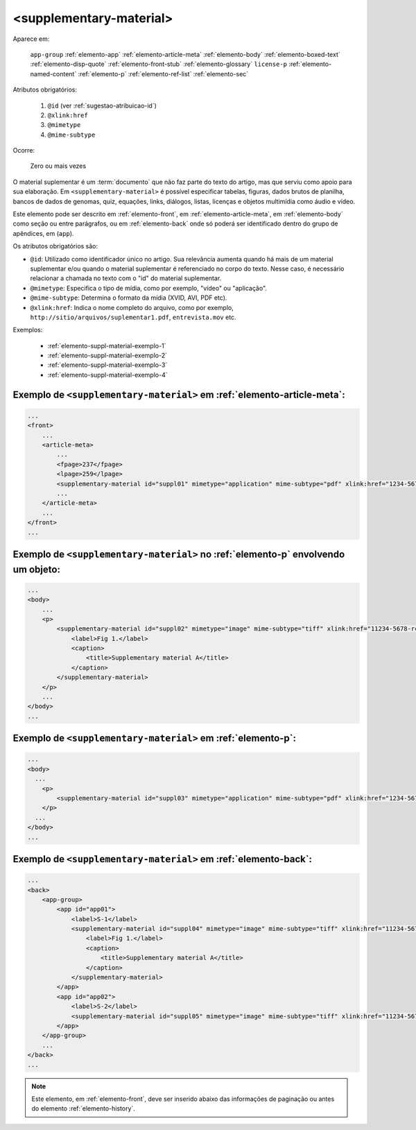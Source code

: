 .. _elemento-supplementary-material:

<supplementary-material>
========================

Aparece em:

  ``app-group``
  :ref:`elemento-app`
  :ref:`elemento-article-meta`
  :ref:`elemento-body`
  :ref:`elemento-boxed-text`
  :ref:`elemento-disp-quote`
  :ref:`elemento-front-stub`
  :ref:`elemento-glossary`
  ``license-p``
  :ref:`elemento-named-content`
  :ref:`elemento-p`
  :ref:`elemento-ref-list`
  :ref:`elemento-sec`
  

Atributos obrigatórios:

  1. ``@id`` (ver :ref:`sugestao-atribuicao-id`)
  2. ``@xlink:href``
  3. ``@mimetype``
  4. ``@mime-subtype``

Ocorre:

  Zero ou mais vezes


O material suplementar é um :term:`documento` que não faz parte do texto do artigo, mas que serviu como apoio para sua elaboração. Em ``<supplementary-material>`` é possível especificar tabelas, figuras, dados brutos de planilha, bancos de dados de genomas, quiz, equações, links, diálogos, listas, licenças e objetos multimídia como áudio e vídeo.

Este elemento pode ser descrito em :ref:`elemento-front`, em :ref:`elemento-article-meta`, em :ref:`elemento-body` como seção ou entre parágrafos, ou em :ref:`elemento-back` onde só poderá ser identificado dentro do grupo de apêndices, em (``app``).

Os atributos obrigatórios são:

* ``@id``: Utilizado como identificador único no artigo. Sua relevância aumenta quando há mais de um material suplementar e/ou quando o material   suplementar é referenciado no corpo do texto. Nesse caso, é necessário relacionar a chamada no texto com o "id" do material suplementar.
* ``@mimetype``: Especifica o tipo de mídia, como por exemplo, "vídeo" ou "aplicação".
* ``@mime-subtype``: Determina o formato da mídia (XVID, AVI, PDF etc).
* ``@xlink:href``: Indica o nome completo do arquivo, como por exemplo, ``http://sitio/arquivos/suplementar1.pdf``, ``entrevista.mov`` etc.


Exemplos:

 * :ref:`elemento-suppl-material-exemplo-1`
 * :ref:`elemento-suppl-material-exemplo-2`
 * :ref:`elemento-suppl-material-exemplo-3`
 * :ref:`elemento-suppl-material-exemplo-4`


.. _elemento-suppl-material-exemplo-1:

Exemplo de ``<supplementary-material>`` em :ref:`elemento-article-meta`:
------------------------------------------------------------------------

.. code-block:: xml

    ...
    <front>
        ...
        <article-meta>
            ...
            <fpage>237</fpage>
            <lpage>259</lpage>
            <supplementary-material id="suppl01" mimetype="application" mime-subtype="pdf" xlink:href="1234-5678-rctb-45-05-0110-suppl01.pdf"/>
            ...
        </article-meta>
        ...
    </front>
    ...


.. _elemento-suppl-material-exemplo-2:

Exemplo de ``<supplementary-material>`` no :ref:`elemento-p` envolvendo um objeto:
----------------------------------------------------------------------------------
    

.. code-block:: xml

    ...
    <body>
        ...
        <p>
            <supplementary-material id="suppl02" mimetype="image" mime-subtype="tiff" xlink:href="11234-5678-rctb-45-05-0110-suppl01.tif">
                <label>Fig 1.</label>
                <caption>
                    <title>Supplementary material A</title>
                </caption>
            </supplementary-material>
        </p>
        ...
    </body>
    ...


.. _elemento-suppl-material-exemplo-3:

Exemplo de ``<supplementary-material>`` em :ref:`elemento-p`:
-------------------------------------------------------------


.. code-block:: xml

    ...
    <body>
      ...
        <p>
            <supplementary-material id="suppl03" mimetype="application" mime-subtype="pdf" xlink:href="1234-5678-rctb-45-05-0110-suppl01.pdf"/>
        </p>
      ...
    </body>
    ...


.. _elemento-suppl-material-exemplo-4:

Exemplo de ``<supplementary-material>`` em :ref:`elemento-back`:
----------------------------------------------------------------


.. code-block:: xml

    ...
    <back>
        <app-group>
            <app id="app01">
                <label>S-1</label>
                <supplementary-material id="suppl04" mimetype="image" mime-subtype="tiff" xlink:href="11234-5678-rctb-45-05-0110-suppl01.tif">
                    <label>Fig 1.</label>
                    <caption>
                        <title>Supplementary material A</title>
                    </caption>
                </supplementary-material>
            </app>
            <app id="app02">
                <label>S-2</label>
                <supplementary-material id="suppl05" mimetype="image" mime-subtype="tiff" xlink:href="11234-5678-rctb-45-05-0110-suppl02.tif"/>
            </app>
        </app-group>
        ...
    </back>
    ...


.. note:: Este elemento, em :ref:`elemento-front`, deve ser inserido abaixo das informações de paginação ou antes do elemento :ref:`elemento-history`.


.. {"reviewed_on": "20160629", "by": "gandhalf_thewhite@hotmail.com"}
